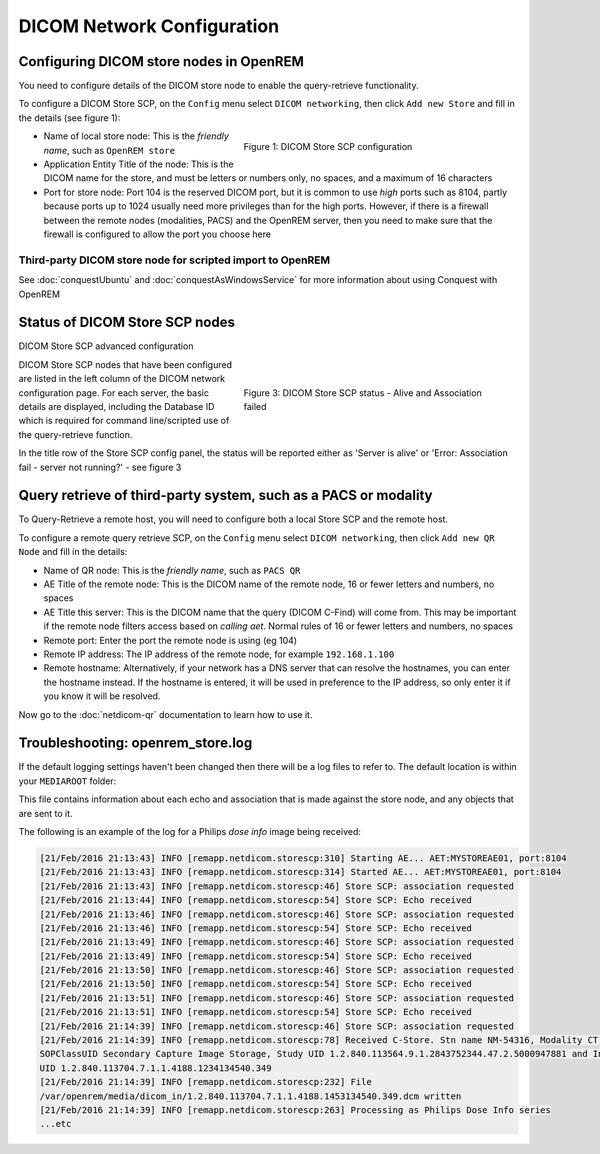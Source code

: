 ###########################
DICOM Network Configuration
###########################

****************************************
Configuring DICOM store nodes in OpenREM
****************************************

You need to configure details of the DICOM store node to enable the query-retrieve functionality.

To configure a DICOM Store SCP, on the ``Config`` menu select ``DICOM networking``, then click
``Add new Store`` and fill in the details (see figure 1):

.. figure:: img/netdicomstorescp.png
   :figwidth: 50%
   :align: right
   :alt: DICOM Store SCP configuration
   :target: _images/netdicomstorescp.png

   Figure 1: DICOM Store SCP configuration

* Name of local store node: This is the *friendly name*, such as ``OpenREM store``
* Application Entity Title of the node: This is the DICOM name for the store, and must be letters or numbers only, no
  spaces, and a maximum of 16 characters
* Port for store node: Port 104 is the reserved DICOM port, but it is common to use *high* ports such as 8104, partly
  because ports up to 1024 usually need more privileges than for the high ports. However, if there is a firewall
  between the remote nodes (modalities, PACS) and the OpenREM server, then you need to make sure that the firewall is
  configured to allow the port you choose here

Third-party DICOM store node for scripted import to OpenREM
===========================================================

See :doc:`conquestUbuntu` and :doc:`conquestAsWindowsService` for more information about using Conquest with OpenREM

*******************************
Status of DICOM Store SCP nodes
*******************************

DICOM Store SCP advanced configuration

.. figure:: img/storenodealive.png
   :figwidth: 50%
   :align: right
   :alt: DICOM Store SCP status "Alive"

.. figure:: img/storenodefail.png
   :figwidth: 50%
   :align: right
   :alt: DICOM Store SCP status "Association fail"

   Figure 3: DICOM Store SCP status - Alive and Association failed

DICOM Store SCP nodes that have been configured are listed in the left column of the DICOM network configuration page.
For each server, the basic details are displayed, including the Database ID which is required for command line/scripted
use of the query-retrieve function.

In the title row of the Store SCP config panel, the status will be reported either as 'Server is alive' or 'Error:
Association fail - server not running?' - see figure 3


****************************************************************
Query retrieve of third-party system, such as a PACS or modality
****************************************************************

To Query-Retrieve a remote host, you will need to configure both a local Store SCP and the remote host.

To configure a remote query retrieve SCP, on the ``Config`` menu select ``DICOM networking``, then click
``Add new QR Node`` and fill in the details:

* Name of QR node: This is the *friendly name*, such as ``PACS QR``
* AE Title of the remote node: This is the DICOM name of the remote node, 16 or fewer letters and numbers, no spaces
* AE Title this server: This is the DICOM name that the query (DICOM C-Find) will come from. This may be important if
  the remote node filters access based on *calling aet*. Normal rules of 16 or fewer letters and numbers, no spaces
* Remote port: Enter the port the remote node is using (eg 104)
* Remote IP address: The IP address of the remote node, for example ``192.168.1.100``
* Remote hostname: Alternatively, if your network has a DNS server that can resolve the hostnames, you can enter the
  hostname instead. If the hostname is entered, it will be used in preference to the IP address, so only enter it if
  you know it will be resolved.

Now go to the :doc:`netdicom-qr` documentation to learn how to use it.


.. _storetroubleshooting:

**********************************
Troubleshooting: openrem_store.log
**********************************

If the default logging settings haven't been changed then there will be a log files to refer to. The default
location is within your ``MEDIAROOT`` folder:

This file contains information about each echo and association that is made against the store node, and any objects that
are sent to it.

The following is an example of the log for a Philips *dose info* image being received:


.. sourcecode:: console

    [21/Feb/2016 21:13:43] INFO [remapp.netdicom.storescp:310] Starting AE... AET:MYSTOREAE01, port:8104
    [21/Feb/2016 21:13:43] INFO [remapp.netdicom.storescp:314] Started AE... AET:MYSTOREAE01, port:8104
    [21/Feb/2016 21:13:43] INFO [remapp.netdicom.storescp:46] Store SCP: association requested
    [21/Feb/2016 21:13:44] INFO [remapp.netdicom.storescp:54] Store SCP: Echo received
    [21/Feb/2016 21:13:46] INFO [remapp.netdicom.storescp:46] Store SCP: association requested
    [21/Feb/2016 21:13:46] INFO [remapp.netdicom.storescp:54] Store SCP: Echo received
    [21/Feb/2016 21:13:49] INFO [remapp.netdicom.storescp:46] Store SCP: association requested
    [21/Feb/2016 21:13:49] INFO [remapp.netdicom.storescp:54] Store SCP: Echo received
    [21/Feb/2016 21:13:50] INFO [remapp.netdicom.storescp:46] Store SCP: association requested
    [21/Feb/2016 21:13:50] INFO [remapp.netdicom.storescp:54] Store SCP: Echo received
    [21/Feb/2016 21:13:51] INFO [remapp.netdicom.storescp:46] Store SCP: association requested
    [21/Feb/2016 21:13:51] INFO [remapp.netdicom.storescp:54] Store SCP: Echo received
    [21/Feb/2016 21:14:39] INFO [remapp.netdicom.storescp:46] Store SCP: association requested
    [21/Feb/2016 21:14:39] INFO [remapp.netdicom.storescp:78] Received C-Store. Stn name NM-54316, Modality CT,
    SOPClassUID Secondary Capture Image Storage, Study UID 1.2.840.113564.9.1.2843752344.47.2.5000947881 and Instance
    UID 1.2.840.113704.7.1.1.4188.1234134540.349
    [21/Feb/2016 21:14:39] INFO [remapp.netdicom.storescp:232] File
    /var/openrem/media/dicom_in/1.2.840.113704.7.1.1.4188.1453134540.349.dcm written
    [21/Feb/2016 21:14:39] INFO [remapp.netdicom.storescp:263] Processing as Philips Dose Info series
    ...etc











.. _`Issue #337`: https://bitbucket.org/openrem/openrem/issues/337/storescp-is-killed-if-daemonized-when